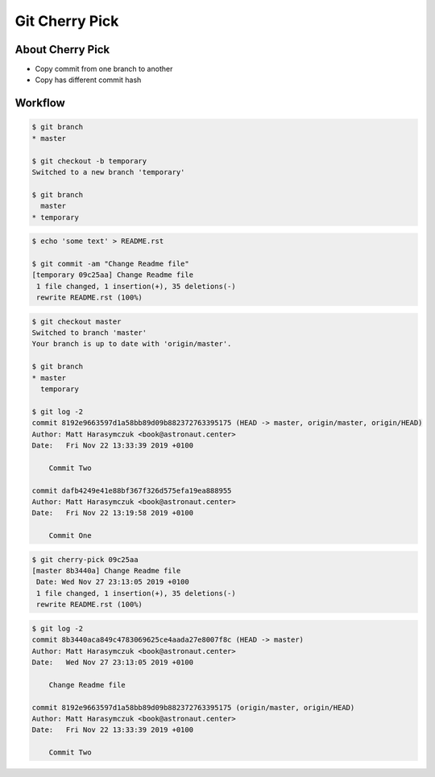 ***************
Git Cherry Pick
***************


About Cherry Pick
=================
* Copy commit from one branch to another
* Copy has different commit hash


Workflow
========
.. code-block:: console

    $ git branch
    * master

    $ git checkout -b temporary
    Switched to a new branch 'temporary'

    $ git branch
      master
    * temporary

.. code-block:: console

    $ echo 'some text' > README.rst

    $ git commit -am "Change Readme file"
    [temporary 09c25aa] Change Readme file
     1 file changed, 1 insertion(+), 35 deletions(-)
     rewrite README.rst (100%)

.. code-block:: console

    $ git checkout master
    Switched to branch 'master'
    Your branch is up to date with 'origin/master'.

    $ git branch
    * master
      temporary

    $ git log -2
    commit 8192e9663597d1a58bb89d09b882372763395175 (HEAD -> master, origin/master, origin/HEAD)
    Author: Matt Harasymczuk <book@astronaut.center>
    Date:   Fri Nov 22 13:33:39 2019 +0100

        Commit Two

    commit dafb4249e41e88bf367f326d575efa19ea888955
    Author: Matt Harasymczuk <book@astronaut.center>
    Date:   Fri Nov 22 13:19:58 2019 +0100

        Commit One

.. code-block:: console

    $ git cherry-pick 09c25aa
    [master 8b3440a] Change Readme file
     Date: Wed Nov 27 23:13:05 2019 +0100
     1 file changed, 1 insertion(+), 35 deletions(-)
     rewrite README.rst (100%)

.. code-block:: console

    $ git log -2
    commit 8b3440aca849c4783069625ce4aada27e8007f8c (HEAD -> master)
    Author: Matt Harasymczuk <book@astronaut.center>
    Date:   Wed Nov 27 23:13:05 2019 +0100

        Change Readme file

    commit 8192e9663597d1a58bb89d09b882372763395175 (origin/master, origin/HEAD)
    Author: Matt Harasymczuk <book@astronaut.center>
    Date:   Fri Nov 22 13:33:39 2019 +0100

        Commit Two
